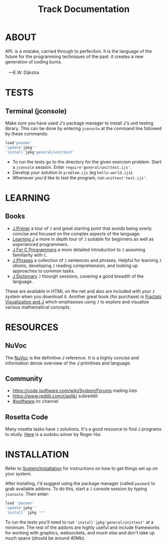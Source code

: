 # -*- mode: org -*-
#+title: Track Documentation
#+options: toc:nil

* ABOUT 

#+BEGIN_VERSE
 APL is a mistake, carried through to perfection. It is the language of the future for the programming techniques of the past: it creates a new generation of coding bums.

    ---E.W. Dijkstra
#+END_VERSE

* TESTS

** Terminal (jconsole)

Make sure you have used J's package manager to install J's unit
testing library. This can be done by entering ~jconsole~ at the
command line followed by these commands:

#+BEGIN_SRC j :session :exports code
load'pacman'
'update'jpkg''
'install'jpkg'general/unittest'
#+END_SRC

- To run the tests go to the directory for the given exercism
  problem. Start a ~jconsole~ session. Enter
  ~require'general/unittest.ijs'~.
- Develop your solution in ~problem.ijs~ (eg ~hello-world.ijs~).
- Whenever you'd like to test the program, run ~unittest'test.ijs'~.


* LEARNING

** Books

- [[https://www.jsoftware.com/help/primer/contents.htm][J Primer]] a tour of ~J~ and great starting point that avoids being
  overly concise and focused on the complex aspects of the language.
- [[https://www.jsoftware.com/help/learning/contents.htm][Learning J]] a more in depth tour of ~J~ suitable for beginners as
  well as experienced programmers.
- [[https://www.jsoftware.com/help/jforc/contents.htm][J For C Programmers]] a more detailed introduction to ~J~ assuming
  familiarity with ~C~.
- [[https://www.jsoftware.com/help/phrases/contents.htm][J Phrases]] a collection of ~J~ sentences and phrases. Helpful for
  learning ~J~ idioms, developing ~J~ reading comprehension, and
  looking up approaches to common tasks.
- [[https://www.jsoftware.com/help/dictionary/contents.htm][J Dictionary]] ~J~ thourgh sessions, covering a good breadth of the
  language.

These are available in HTML on the net and also are included with your
~J~ system when you download it. Another great book (for purchase) is
[[https://books.google.ca/books?id=Qs2kCwAAQBAJ&printsec=frontcover&source=gbs_ge_summary_r&cad=0#v=onepage&q&f=false][Fractals Visualization and J]] which emphasises using ~J~ to explore and
visualize various mathematical concepts.


* RESOURCES

** NuVoc

The [[https://code.jsoftware.com/wiki/NuVoc][NuVoc]] is the definitive J reference. It is a highly concise and
information dense overview of the J primitives and language.

** Community

- https://code.jsoftware.com/wiki/System/Forums mailing lists
- https://www.reddit.com/r/apljk/ subreddit
- [[http://webchat.freenode.net/?channels=jsoftware][#jsoftware]] irc channel

** Rosetta Code

Many rosetta tasks have ~J~ solutions. It's a good resource to find J
programs to study. [[https://rosettacode.org/wiki/Sudoku#J][Here]] is a sudoku solver by Roger Hui.
  

* INSTALLATION

Refer to [[https://code.jsoftware.com/wiki/System/Installation][System/Installation]] for instructions on how to get things set
up on your system.

After installing, I'd suggest using the package manager (called
~pacman~) to grab available addons. To do this, start a ~J~ console
session by typing ~jconsole~. Then enter:

#+BEGIN_SRC j :session :exports code
load 'pacman'
'update'jpkg''
'install' jpkg '*'
#+END_SRC

To run the tests you'll need to run ~'install'jpkg'general/unittest'~
at a minimum. The rest of the addons are highly useful and include
frameworks for working with graphics, websockets, and much else and
don't take up much space (should be around 40Mb).
